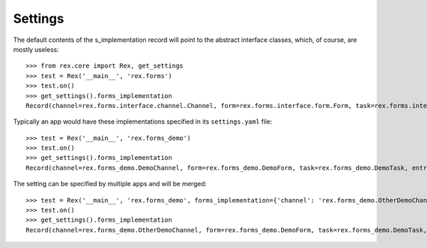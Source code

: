 ********
Settings
********

.. contents:: Table of Contents


The default contents of the s_implementation record will point to the
abstract interface classes, which, of course, are mostly useless::

    >>> from rex.core import Rex, get_settings
    >>> test = Rex('__main__', 'rex.forms')
    >>> test.on()
    >>> get_settings().forms_implementation
    Record(channel=rex.forms.interface.channel.Channel, form=rex.forms.interface.form.Form, task=rex.forms.interface.task.Task, entry=rex.forms.interface.entry.Entry, draftform=rex.forms.interface.draftform.DraftForm)


Typically an app would have these implementations specified in its
``settings.yaml`` file::

    >>> test = Rex('__main__', 'rex.forms_demo')
    >>> test.on()
    >>> get_settings().forms_implementation
    Record(channel=rex.forms_demo.DemoChannel, form=rex.forms_demo.DemoForm, task=rex.forms_demo.DemoTask, entry=rex.forms_demo.DemoEntry, draftform=rex.forms_demo.DemoDraftForm)


The setting can be specified by multiple apps and will be merged::

    >>> test = Rex('__main__', 'rex.forms_demo', forms_implementation={'channel': 'rex.forms_demo.OtherDemoChannel'})
    >>> test.on()
    >>> get_settings().forms_implementation
    Record(channel=rex.forms_demo.OtherDemoChannel, form=rex.forms_demo.DemoForm, task=rex.forms_demo.DemoTask, entry=rex.forms_demo.DemoEntry, draftform=rex.forms_demo.DemoDraftForm)

